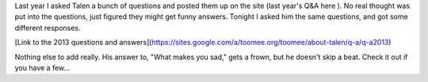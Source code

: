 .. title: Q&A with Toomee
.. slug: qa-with-toomee
.. date: 2013-11-06 22:10:50 UTC-05:00
.. tags: 
.. category: 
.. link: 
.. description: 
.. type: text

Last year I asked Talen a bunch of questions and posted them up on the site (last year's Q&A here ). No real thought was put into the questions, just figured they might get funny answers. Tonight I asked him the same questions, and got some different responses.

[Link to the 2013 questions and answers](https://sites.google.com/a/toomee.org/toomee/about-talen/q-a/q-a2013)

Nothing else to add really. His answer to, "What makes you sad," gets a frown, but he doesn't skip a beat. Check it out if you have a few...
